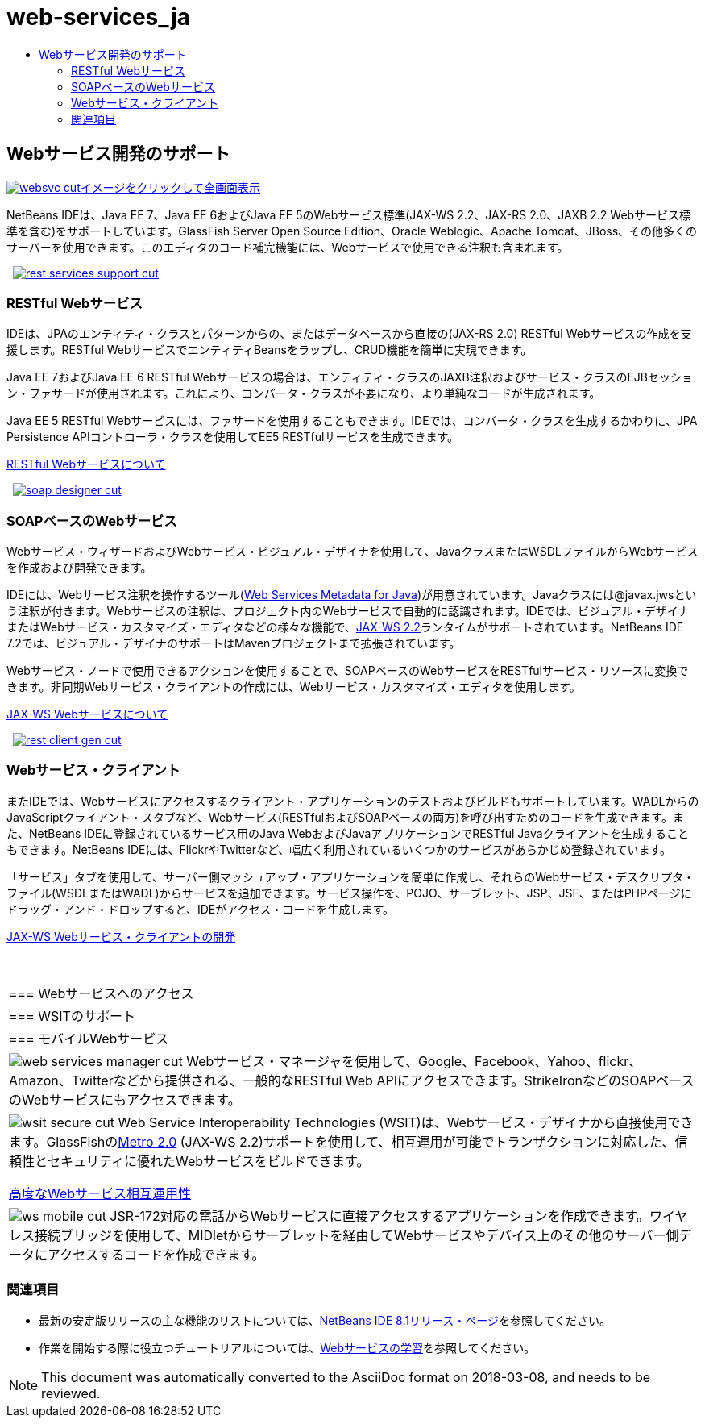 // 
//     Licensed to the Apache Software Foundation (ASF) under one
//     or more contributor license agreements.  See the NOTICE file
//     distributed with this work for additional information
//     regarding copyright ownership.  The ASF licenses this file
//     to you under the Apache License, Version 2.0 (the
//     "License"); you may not use this file except in compliance
//     with the License.  You may obtain a copy of the License at
// 
//       http://www.apache.org/licenses/LICENSE-2.0
// 
//     Unless required by applicable law or agreed to in writing,
//     software distributed under the License is distributed on an
//     "AS IS" BASIS, WITHOUT WARRANTIES OR CONDITIONS OF ANY
//     KIND, either express or implied.  See the License for the
//     specific language governing permissions and limitations
//     under the License.
//

= web-services_ja
:jbake-type: page
:jbake-tags: oldsite, needsreview
:jbake-status: published
:keywords: Apache NetBeans  web-services_ja
:description: Apache NetBeans  web-services_ja
:toc: left
:toc-title:

 

== Webサービス開発のサポート

link:../../images_www/v7/screenshots/websvc.png[image:websvc-cut.png[][font-11]#イメージをクリックして全画面表示#]

NetBeans IDEは、Java EE 7、Java EE 6およびJava EE 5のWebサービス標準(JAX-WS 2.2、JAX-RS 2.0、JAXB 2.2 Webサービス標準を含む)をサポートしています。GlassFish Server Open Source Edition、Oracle Weblogic、Apache Tomcat、JBoss、その他多くのサーバーを使用できます。このエディタのコード補完機能には、Webサービスで使用できる注釈も含まれます。

    [overview-right]#link:../../images_www/v7/3/features/rest-services-support.png[image:rest-services-support-cut.png[]]#

=== RESTful Webサービス

IDEは、JPAのエンティティ・クラスとパターンからの、またはデータベースから直接の(JAX-RS 2.0) RESTful Webサービスの作成を支援します。RESTful WebサービスでエンティティBeansをラップし、CRUD機能を簡単に実現できます。

Java EE 7およびJava EE 6 RESTful Webサービスの場合は、エンティティ・クラスのJAXB注釈およびサービス・クラスのEJBセッション・ファサードが使用されます。これにより、コンバータ・クラスが不要になり、より単純なコードが生成されます。

Java EE 5 RESTful Webサービスには、ファサードを使用することもできます。IDEでは、コンバータ・クラスを生成するかわりに、JPA Persistence APIコントローラ・クラスを使用してEE5 RESTfulサービスを生成できます。

link:../../kb/docs/websvc/rest.html[RESTful Webサービスについて]

     [overview-left]#link:../../images_www/v7/3/features/soap-designer.png[image:soap-designer-cut.png[]]#

=== SOAPベースのWebサービス

Webサービス・ウィザードおよびWebサービス・ビジュアル・デザイナを使用して、JavaクラスまたはWSDLファイルからWebサービスを作成および開発できます。

IDEには、Webサービス注釈を操作するツール(link:http://jcp.org/en/jsr/detail?id=181[Web Services Metadata for Java])が用意されています。Javaクラスには@javax.jwsという注釈が付きます。Webサービスの注釈は、プロジェクト内のWebサービスで自動的に認識されます。IDEでは、ビジュアル・デザイナまたはWebサービス・カスタマイズ・エディタなどの様々な機能で、link:https://jax-ws.java.net/[JAX-WS 2.2]ランタイムがサポートされています。NetBeans IDE 7.2では、ビジュアル・デザイナのサポートはMavenプロジェクトまで拡張されています。

Webサービス・ノードで使用できるアクションを使用することで、SOAPベースのWebサービスをRESTfulサービス・リソースに変換できます。非同期Webサービス・クライアントの作成には、Webサービス・カスタマイズ・エディタを使用します。

link:../../kb/docs/websvc/jax-ws.html[JAX-WS Webサービスについて]

     [overview-right]#link:../../images_www/v7/3/features/rest-client-gen.png[image:rest-client-gen-cut.png[]]#

=== Webサービス・クライアント

またIDEでは、Webサービスにアクセスするクライアント・アプリケーションのテストおよびビルドもサポートしています。WADLからのJavaScriptクライアント・スタブなど、Webサービス(RESTfulおよびSOAPベースの両方)を呼び出すためのコードを生成できます。また、NetBeans IDEに登録されているサービス用のJava WebおよびJavaアプリケーションでRESTful Javaクライアントを生成することもできます。NetBeans IDEには、FlickrやTwitterなど、幅広く利用されているいくつかのサービスがあらかじめ登録されています。

「サービス」タブを使用して、サーバー側マッシュアップ・アプリケーションを簡単に作成し、それらのWebサービス・デスクリプタ・ファイル(WSDLまたはWADL)からサービスを追加できます。サービス操作を、POJO、サーブレット、JSP、JSF、またはPHPページにドラッグ・アンド・ドロップすると、IDEがアクセス・コードを生成します。

link:../../kb/docs/websvc/client.html[JAX-WS Webサービス・クライアントの開発]

 
|===

|=== Webサービスへのアクセス

 |

=== WSITのサポート

 |

=== モバイルWebサービス

 

|[overview-centre]#image:web-services-manager-cut.png[]#
Webサービス・マネージャを使用して、Google、Facebook、Yahoo、flickr、Amazon、Twitterなどから提供される、一般的なRESTful Web APIにアクセスできます。StrikeIronなどのSOAPベースのWebサービスにもアクセスできます。

 |

[overview-centre]#image:wsit-secure-cut.png[]#
Web Service Interoperability Technologies (WSIT)は、Webサービス・デザイナから直接使用できます。GlassFishのlink:http://metro.dev.java.net/[Metro 2.0] (JAX-WS 2.2)サポートを使用して、相互運用が可能でトランザクションに対応した、信頼性とセキュリティに優れたWebサービスをビルドできます。

link:../../kb/docs/websvc/wsit.html[高度なWebサービス相互運用性]

 |

[overview-centre]#image:ws-mobile-cut.png[]#
JSR-172対応の電話からWebサービスに直接アクセスするアプリケーションを作成できます。ワイヤレス接続ブリッジを使用して、MIDletからサーブレットを経由してWebサービスやデバイス上のその他のサーバー側データにアクセスするコードを作成できます。

 
|===

=== 関連項目

* 最新の安定版リリースの主な機能のリストについては、link:/community/releases/80/index.html[NetBeans IDE 8.1リリース・ページ]を参照してください。
* 作業を開始する際に役立つチュートリアルについては、link:../../kb/trails/web.html[Webサービスの学習]を参照してください。

NOTE: This document was automatically converted to the AsciiDoc format on 2018-03-08, and needs to be reviewed.
